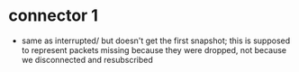 
* connector 1
  - same as interrupted/ but doesn't get the first snapshot; this is supposed to
    represent packets missing because they were dropped, not because we
    disconnected and resubscribed
